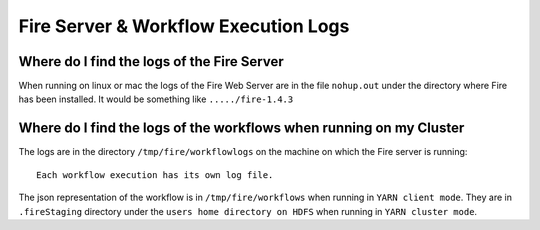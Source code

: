 Fire Server & Workflow Execution Logs
=====================================


Where do I find the logs of the Fire Server
-------------------------------------------

When running on linux or mac the logs of the Fire Web Server are in the file ``nohup.out`` under the directory where Fire has been installed. It would be something like ``...../fire-1.4.3``


Where do I find the logs of the workflows when running on my Cluster
---------------------------------------------------------------------

The logs are in the directory ``/tmp/fire/workflowlogs`` on the machine on which the Fire server is running::

  Each workflow execution has its own log file.

The json representation of the workflow is in ``/tmp/fire/workflows`` when running in ``YARN client mode``. They are in ``.fireStaging`` directory under the ``users home directory on HDFS`` when running in ``YARN cluster mode``.



